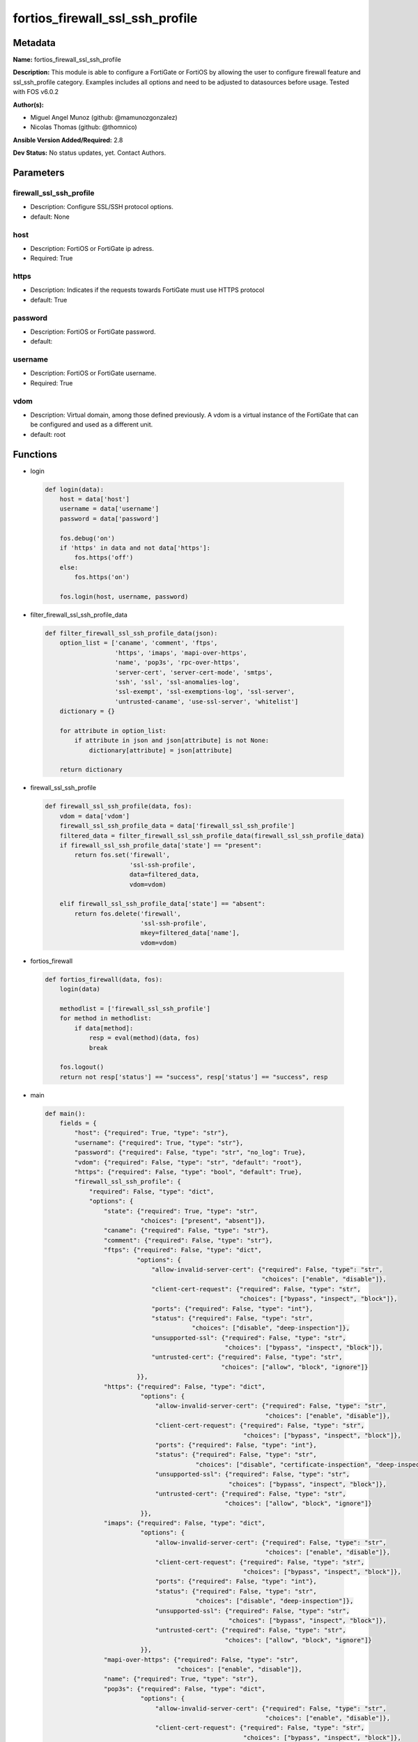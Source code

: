================================
fortios_firewall_ssl_ssh_profile
================================


Metadata
--------




**Name:** fortios_firewall_ssl_ssh_profile

**Description:** This module is able to configure a FortiGate or FortiOS by allowing the user to configure firewall feature and ssl_ssh_profile category. Examples includes all options and need to be adjusted to datasources before usage. Tested with FOS v6.0.2


**Author(s):** 

- Miguel Angel Munoz (github: @mamunozgonzalez)

- Nicolas Thomas (github: @thomnico)



**Ansible Version Added/Required:** 2.8

**Dev Status:** No status updates, yet. Contact Authors.

Parameters
----------

firewall_ssl_ssh_profile
++++++++++++++++++++++++

- Description: Configure SSL/SSH protocol options.

  

- default: None

host
++++

- Description: FortiOS or FortiGate ip adress.

  

- Required: True

https
+++++

- Description: Indicates if the requests towards FortiGate must use HTTPS protocol

  

- default: True

password
++++++++

- Description: FortiOS or FortiGate password.

  

- default: 

username
++++++++

- Description: FortiOS or FortiGate username.

  

- Required: True

vdom
++++

- Description: Virtual domain, among those defined previously. A vdom is a virtual instance of the FortiGate that can be configured and used as a different unit.

  

- default: root




Functions
---------




- login

 .. code-block:: python

    def login(data):
        host = data['host']
        username = data['username']
        password = data['password']
    
        fos.debug('on')
        if 'https' in data and not data['https']:
            fos.https('off')
        else:
            fos.https('on')
    
        fos.login(host, username, password)
    
    

- filter_firewall_ssl_ssh_profile_data

 .. code-block:: python

    def filter_firewall_ssl_ssh_profile_data(json):
        option_list = ['caname', 'comment', 'ftps',
                       'https', 'imaps', 'mapi-over-https',
                       'name', 'pop3s', 'rpc-over-https',
                       'server-cert', 'server-cert-mode', 'smtps',
                       'ssh', 'ssl', 'ssl-anomalies-log',
                       'ssl-exempt', 'ssl-exemptions-log', 'ssl-server',
                       'untrusted-caname', 'use-ssl-server', 'whitelist']
        dictionary = {}
    
        for attribute in option_list:
            if attribute in json and json[attribute] is not None:
                dictionary[attribute] = json[attribute]
    
        return dictionary
    
    

- firewall_ssl_ssh_profile

 .. code-block:: python

    def firewall_ssl_ssh_profile(data, fos):
        vdom = data['vdom']
        firewall_ssl_ssh_profile_data = data['firewall_ssl_ssh_profile']
        filtered_data = filter_firewall_ssl_ssh_profile_data(firewall_ssl_ssh_profile_data)
        if firewall_ssl_ssh_profile_data['state'] == "present":
            return fos.set('firewall',
                           'ssl-ssh-profile',
                           data=filtered_data,
                           vdom=vdom)
    
        elif firewall_ssl_ssh_profile_data['state'] == "absent":
            return fos.delete('firewall',
                              'ssl-ssh-profile',
                              mkey=filtered_data['name'],
                              vdom=vdom)
    
    

- fortios_firewall

 .. code-block:: python

    def fortios_firewall(data, fos):
        login(data)
    
        methodlist = ['firewall_ssl_ssh_profile']
        for method in methodlist:
            if data[method]:
                resp = eval(method)(data, fos)
                break
    
        fos.logout()
        return not resp['status'] == "success", resp['status'] == "success", resp
    
    

- main

 .. code-block:: python

    def main():
        fields = {
            "host": {"required": True, "type": "str"},
            "username": {"required": True, "type": "str"},
            "password": {"required": False, "type": "str", "no_log": True},
            "vdom": {"required": False, "type": "str", "default": "root"},
            "https": {"required": False, "type": "bool", "default": True},
            "firewall_ssl_ssh_profile": {
                "required": False, "type": "dict",
                "options": {
                    "state": {"required": True, "type": "str",
                              "choices": ["present", "absent"]},
                    "caname": {"required": False, "type": "str"},
                    "comment": {"required": False, "type": "str"},
                    "ftps": {"required": False, "type": "dict",
                             "options": {
                                 "allow-invalid-server-cert": {"required": False, "type": "str",
                                                               "choices": ["enable", "disable"]},
                                 "client-cert-request": {"required": False, "type": "str",
                                                         "choices": ["bypass", "inspect", "block"]},
                                 "ports": {"required": False, "type": "int"},
                                 "status": {"required": False, "type": "str",
                                            "choices": ["disable", "deep-inspection"]},
                                 "unsupported-ssl": {"required": False, "type": "str",
                                                     "choices": ["bypass", "inspect", "block"]},
                                 "untrusted-cert": {"required": False, "type": "str",
                                                    "choices": ["allow", "block", "ignore"]}
                             }},
                    "https": {"required": False, "type": "dict",
                              "options": {
                                  "allow-invalid-server-cert": {"required": False, "type": "str",
                                                                "choices": ["enable", "disable"]},
                                  "client-cert-request": {"required": False, "type": "str",
                                                          "choices": ["bypass", "inspect", "block"]},
                                  "ports": {"required": False, "type": "int"},
                                  "status": {"required": False, "type": "str",
                                             "choices": ["disable", "certificate-inspection", "deep-inspection"]},
                                  "unsupported-ssl": {"required": False, "type": "str",
                                                      "choices": ["bypass", "inspect", "block"]},
                                  "untrusted-cert": {"required": False, "type": "str",
                                                     "choices": ["allow", "block", "ignore"]}
                              }},
                    "imaps": {"required": False, "type": "dict",
                              "options": {
                                  "allow-invalid-server-cert": {"required": False, "type": "str",
                                                                "choices": ["enable", "disable"]},
                                  "client-cert-request": {"required": False, "type": "str",
                                                          "choices": ["bypass", "inspect", "block"]},
                                  "ports": {"required": False, "type": "int"},
                                  "status": {"required": False, "type": "str",
                                             "choices": ["disable", "deep-inspection"]},
                                  "unsupported-ssl": {"required": False, "type": "str",
                                                      "choices": ["bypass", "inspect", "block"]},
                                  "untrusted-cert": {"required": False, "type": "str",
                                                     "choices": ["allow", "block", "ignore"]}
                              }},
                    "mapi-over-https": {"required": False, "type": "str",
                                        "choices": ["enable", "disable"]},
                    "name": {"required": True, "type": "str"},
                    "pop3s": {"required": False, "type": "dict",
                              "options": {
                                  "allow-invalid-server-cert": {"required": False, "type": "str",
                                                                "choices": ["enable", "disable"]},
                                  "client-cert-request": {"required": False, "type": "str",
                                                          "choices": ["bypass", "inspect", "block"]},
                                  "ports": {"required": False, "type": "int"},
                                  "status": {"required": False, "type": "str",
                                             "choices": ["disable", "deep-inspection"]},
                                  "unsupported-ssl": {"required": False, "type": "str",
                                                      "choices": ["bypass", "inspect", "block"]},
                                  "untrusted-cert": {"required": False, "type": "str",
                                                     "choices": ["allow", "block", "ignore"]}
                              }},
                    "rpc-over-https": {"required": False, "type": "str",
                                       "choices": ["enable", "disable"]},
                    "server-cert": {"required": False, "type": "str"},
                    "server-cert-mode": {"required": False, "type": "str",
                                         "choices": ["re-sign", "replace"]},
                    "smtps": {"required": False, "type": "dict",
                              "options": {
                                  "allow-invalid-server-cert": {"required": False, "type": "str",
                                                                "choices": ["enable", "disable"]},
                                  "client-cert-request": {"required": False, "type": "str",
                                                          "choices": ["bypass", "inspect", "block"]},
                                  "ports": {"required": False, "type": "int"},
                                  "status": {"required": False, "type": "str",
                                             "choices": ["disable", "deep-inspection"]},
                                  "unsupported-ssl": {"required": False, "type": "str",
                                                      "choices": ["bypass", "inspect", "block"]},
                                  "untrusted-cert": {"required": False, "type": "str",
                                                     "choices": ["allow", "block", "ignore"]}
                              }},
                    "ssh": {"required": False, "type": "dict",
                            "options": {
                                "inspect-all": {"required": False, "type": "str",
                                                "choices": ["disable", "deep-inspection"]},
                                "ports": {"required": False, "type": "int"},
                                "ssh-algorithm": {"required": False, "type": "str",
                                                  "choices": ["compatible", "high-encryption"]},
                                "ssh-policy-check": {"required": False, "type": "str",
                                                     "choices": ["disable", "enable"]},
                                "ssh-tun-policy-check": {"required": False, "type": "str",
                                                         "choices": ["disable", "enable"]},
                                "status": {"required": False, "type": "str",
                                           "choices": ["disable", "deep-inspection"]},
                                "unsupported-version": {"required": False, "type": "str",
                                                        "choices": ["bypass", "block"]}
                            }},
                    "ssl": {"required": False, "type": "dict",
                            "options": {
                                "allow-invalid-server-cert": {"required": False, "type": "str",
                                                              "choices": ["enable", "disable"]},
                                "client-cert-request": {"required": False, "type": "str",
                                                        "choices": ["bypass", "inspect", "block"]},
                                "inspect-all": {"required": False, "type": "str",
                                                "choices": ["disable", "certificate-inspection", "deep-inspection"]},
                                "unsupported-ssl": {"required": False, "type": "str",
                                                    "choices": ["bypass", "inspect", "block"]},
                                "untrusted-cert": {"required": False, "type": "str",
                                                   "choices": ["allow", "block", "ignore"]}
                            }},
                    "ssl-anomalies-log": {"required": False, "type": "str",
                                          "choices": ["disable", "enable"]},
                    "ssl-exempt": {"required": False, "type": "list",
                                   "options": {
                                       "address": {"required": False, "type": "str"},
                                       "address6": {"required": False, "type": "str"},
                                       "fortiguard-category": {"required": False, "type": "int"},
                                       "id": {"required": True, "type": "int"},
                                       "regex": {"required": False, "type": "str"},
                                       "type": {"required": False, "type": "str",
                                                "choices": ["fortiguard-category", "address", "address6",
                                                            "wildcard-fqdn", "regex"]},
                                       "wildcard-fqdn": {"required": False, "type": "str"}
                                   }},
                    "ssl-exemptions-log": {"required": False, "type": "str",
                                           "choices": ["disable", "enable"]},
                    "ssl-server": {"required": False, "type": "list",
                                   "options": {
                                       "ftps-client-cert-request": {"required": False, "type": "str",
                                                                    "choices": ["bypass", "inspect", "block"]},
                                       "https-client-cert-request": {"required": False, "type": "str",
                                                                     "choices": ["bypass", "inspect", "block"]},
                                       "id": {"required": True, "type": "int"},
                                       "imaps-client-cert-request": {"required": False, "type": "str",
                                                                     "choices": ["bypass", "inspect", "block"]},
                                       "ip": {"required": False, "type": "str"},
                                       "pop3s-client-cert-request": {"required": False, "type": "str",
                                                                     "choices": ["bypass", "inspect", "block"]},
                                       "smtps-client-cert-request": {"required": False, "type": "str",
                                                                     "choices": ["bypass", "inspect", "block"]},
                                       "ssl-other-client-cert-request": {"required": False, "type": "str",
                                                                         "choices": ["bypass", "inspect", "block"]}
                                   }},
                    "untrusted-caname": {"required": False, "type": "str"},
                    "use-ssl-server": {"required": False, "type": "str",
                                       "choices": ["disable", "enable"]},
                    "whitelist": {"required": False, "type": "str",
                                  "choices": ["enable", "disable"]}
    
                }
            }
        }
    
        module = AnsibleModule(argument_spec=fields,
                               supports_check_mode=False)
        try:
            from fortiosapi import FortiOSAPI
        except ImportError:
            module.fail_json(msg="fortiosapi module is required")
    
        global fos
        fos = FortiOSAPI()
    
        is_error, has_changed, result = fortios_firewall(module.params, fos)
    
        if not is_error:
            module.exit_json(changed=has_changed, meta=result)
        else:
            module.fail_json(msg="Error in repo", meta=result)
    
    



Module Source Code
------------------

.. code-block:: python

    #!/usr/bin/python
    from __future__ import (absolute_import, division, print_function)
    # Copyright 2019 Fortinet, Inc.
    #
    # This program is free software: you can redistribute it and/or modify
    # it under the terms of the GNU General Public License as published by
    # the Free Software Foundation, either version 3 of the License, or
    # (at your option) any later version.
    #
    # This program is distributed in the hope that it will be useful,
    # but WITHOUT ANY WARRANTY; without even the implied warranty of
    # MERCHANTABILITY or FITNESS FOR A PARTICULAR PURPOSE.  See the
    # GNU General Public License for more details.
    #
    # You should have received a copy of the GNU General Public License
    # along with this program.  If not, see <https://www.gnu.org/licenses/>.
    #
    # the lib use python logging can get it if the following is set in your
    # Ansible config.
    
    __metaclass__ = type
    
    ANSIBLE_METADATA = {'status': ['preview'],
                        'supported_by': 'community',
                        'metadata_version': '1.1'}
    
    DOCUMENTATION = '''
    ---
    module: fortios_firewall_ssl_ssh_profile
    short_description: Configure SSL/SSH protocol options in Fortinet's FortiOS and FortiGate.
    description:
        - This module is able to configure a FortiGate or FortiOS by
          allowing the user to configure firewall feature and ssl_ssh_profile category.
          Examples includes all options and need to be adjusted to datasources before usage.
          Tested with FOS v6.0.2
    version_added: "2.8"
    author:
        - Miguel Angel Munoz (@mamunozgonzalez)
        - Nicolas Thomas (@thomnico)
    notes:
        - Requires fortiosapi library developed by Fortinet
        - Run as a local_action in your playbook
    requirements:
        - fortiosapi>=0.9.8
    options:
        host:
           description:
                - FortiOS or FortiGate ip adress.
           required: true
        username:
            description:
                - FortiOS or FortiGate username.
            required: true
        password:
            description:
                - FortiOS or FortiGate password.
            default: ""
        vdom:
            description:
                - Virtual domain, among those defined previously. A vdom is a
                  virtual instance of the FortiGate that can be configured and
                  used as a different unit.
            default: root
        https:
            description:
                - Indicates if the requests towards FortiGate must use HTTPS
                  protocol
            type: bool
            default: true
        firewall_ssl_ssh_profile:
            description:
                - Configure SSL/SSH protocol options.
            default: null
            suboptions:
                state:
                    description:
                        - Indicates whether to create or remove the object
                    choices:
                        - present
                        - absent
                caname:
                    description:
                        - CA certificate used by SSL Inspection. Source vpn.certificate.local.name.
                comment:
                    description:
                        - Optional comments.
                ftps:
                    description:
                        - Configure FTPS options.
                    suboptions:
                        allow-invalid-server-cert:
                            description:
                                - When enabled, allows SSL sessions whose server certificate validation failed.
                            choices:
                                - enable
                                - disable
                        client-cert-request:
                            description:
                                - Action based on client certificate request.
                            choices:
                                - bypass
                                - inspect
                                - block
                        ports:
                            description:
                                - Ports to use for scanning (1 - 65535, default = 443).
                        status:
                            description:
                                - Configure protocol inspection status.
                            choices:
                                - disable
                                - deep-inspection
                        unsupported-ssl:
                            description:
                                - Action based on the SSL encryption used being unsupported.
                            choices:
                                - bypass
                                - inspect
                                - block
                        untrusted-cert:
                            description:
                                - Allow, ignore, or block the untrusted SSL session server certificate.
                            choices:
                                - allow
                                - block
                                - ignore
                https:
                    description:
                        - Configure HTTPS options.
                    suboptions:
                        allow-invalid-server-cert:
                            description:
                                - When enabled, allows SSL sessions whose server certificate validation failed.
                            choices:
                                - enable
                                - disable
                        client-cert-request:
                            description:
                                - Action based on client certificate request.
                            choices:
                                - bypass
                                - inspect
                                - block
                        ports:
                            description:
                                - Ports to use for scanning (1 - 65535, default = 443).
                        status:
                            description:
                                - Configure protocol inspection status.
                            choices:
                                - disable
                                - certificate-inspection
                                - deep-inspection
                        unsupported-ssl:
                            description:
                                - Action based on the SSL encryption used being unsupported.
                            choices:
                                - bypass
                                - inspect
                                - block
                        untrusted-cert:
                            description:
                                - Allow, ignore, or block the untrusted SSL session server certificate.
                            choices:
                                - allow
                                - block
                                - ignore
                imaps:
                    description:
                        - Configure IMAPS options.
                    suboptions:
                        allow-invalid-server-cert:
                            description:
                                - When enabled, allows SSL sessions whose server certificate validation failed.
                            choices:
                                - enable
                                - disable
                        client-cert-request:
                            description:
                                - Action based on client certificate request.
                            choices:
                                - bypass
                                - inspect
                                - block
                        ports:
                            description:
                                - Ports to use for scanning (1 - 65535, default = 443).
                        status:
                            description:
                                - Configure protocol inspection status.
                            choices:
                                - disable
                                - deep-inspection
                        unsupported-ssl:
                            description:
                                - Action based on the SSL encryption used being unsupported.
                            choices:
                                - bypass
                                - inspect
                                - block
                        untrusted-cert:
                            description:
                                - Allow, ignore, or block the untrusted SSL session server certificate.
                            choices:
                                - allow
                                - block
                                - ignore
                mapi-over-https:
                    description:
                        - Enable/disable inspection of MAPI over HTTPS.
                    choices:
                        - enable
                        - disable
                name:
                    description:
                        - Name.
                    required: true
                pop3s:
                    description:
                        - Configure POP3S options.
                    suboptions:
                        allow-invalid-server-cert:
                            description:
                                - When enabled, allows SSL sessions whose server certificate validation failed.
                            choices:
                                - enable
                                - disable
                        client-cert-request:
                            description:
                                - Action based on client certificate request.
                            choices:
                                - bypass
                                - inspect
                                - block
                        ports:
                            description:
                                - Ports to use for scanning (1 - 65535, default = 443).
                        status:
                            description:
                                - Configure protocol inspection status.
                            choices:
                                - disable
                                - deep-inspection
                        unsupported-ssl:
                            description:
                                - Action based on the SSL encryption used being unsupported.
                            choices:
                                - bypass
                                - inspect
                                - block
                        untrusted-cert:
                            description:
                                - Allow, ignore, or block the untrusted SSL session server certificate.
                            choices:
                                - allow
                                - block
                                - ignore
                rpc-over-https:
                    description:
                        - Enable/disable inspection of RPC over HTTPS.
                    choices:
                        - enable
                        - disable
                server-cert:
                    description:
                        - Certificate used by SSL Inspection to replace server certificate. Source vpn.certificate.local.name.
                server-cert-mode:
                    description:
                        - Re-sign or replace the server's certificate.
                    choices:
                        - re-sign
                        - replace
                smtps:
                    description:
                        - Configure SMTPS options.
                    suboptions:
                        allow-invalid-server-cert:
                            description:
                                - When enabled, allows SSL sessions whose server certificate validation failed.
                            choices:
                                - enable
                                - disable
                        client-cert-request:
                            description:
                                - Action based on client certificate request.
                            choices:
                                - bypass
                                - inspect
                                - block
                        ports:
                            description:
                                - Ports to use for scanning (1 - 65535, default = 443).
                        status:
                            description:
                                - Configure protocol inspection status.
                            choices:
                                - disable
                                - deep-inspection
                        unsupported-ssl:
                            description:
                                - Action based on the SSL encryption used being unsupported.
                            choices:
                                - bypass
                                - inspect
                                - block
                        untrusted-cert:
                            description:
                                - Allow, ignore, or block the untrusted SSL session server certificate.
                            choices:
                                - allow
                                - block
                                - ignore
                ssh:
                    description:
                        - Configure SSH options.
                    suboptions:
                        inspect-all:
                            description:
                                - Level of SSL inspection.
                            choices:
                                - disable
                                - deep-inspection
                        ports:
                            description:
                                - Ports to use for scanning (1 - 65535, default = 443).
                        ssh-algorithm:
                            description:
                                - Relative strength of encryption algorithms accepted during negotiation.
                            choices:
                                - compatible
                                - high-encryption
                        ssh-policy-check:
                            description:
                                - Enable/disable SSH policy check.
                            choices:
                                - disable
                                - enable
                        ssh-tun-policy-check:
                            description:
                                - Enable/disable SSH tunnel policy check.
                            choices:
                                - disable
                                - enable
                        status:
                            description:
                                - Configure protocol inspection status.
                            choices:
                                - disable
                                - deep-inspection
                        unsupported-version:
                            description:
                                - Action based on SSH version being unsupported.
                            choices:
                                - bypass
                                - block
                ssl:
                    description:
                        - Configure SSL options.
                    suboptions:
                        allow-invalid-server-cert:
                            description:
                                - When enabled, allows SSL sessions whose server certificate validation failed.
                            choices:
                                - enable
                                - disable
                        client-cert-request:
                            description:
                                - Action based on client certificate request.
                            choices:
                                - bypass
                                - inspect
                                - block
                        inspect-all:
                            description:
                                - Level of SSL inspection.
                            choices:
                                - disable
                                - certificate-inspection
                                - deep-inspection
                        unsupported-ssl:
                            description:
                                - Action based on the SSL encryption used being unsupported.
                            choices:
                                - bypass
                                - inspect
                                - block
                        untrusted-cert:
                            description:
                                - Allow, ignore, or block the untrusted SSL session server certificate.
                            choices:
                                - allow
                                - block
                                - ignore
                ssl-anomalies-log:
                    description:
                        - Enable/disable logging SSL anomalies.
                    choices:
                        - disable
                        - enable
                ssl-exempt:
                    description:
                        - Servers to exempt from SSL inspection.
                    suboptions:
                        address:
                            description:
                                - IPv4 address object. Source firewall.address.name firewall.addrgrp.name.
                        address6:
                            description:
                                - IPv6 address object. Source firewall.address6.name firewall.addrgrp6.name.
                        fortiguard-category:
                            description:
                                - FortiGuard category ID.
                        id:
                            description:
                                - ID number.
                            required: true
                        regex:
                            description:
                                - Exempt servers by regular expression.
                        type:
                            description:
                                - Type of address object (IPv4 or IPv6) or FortiGuard category.
                            choices:
                                - fortiguard-category
                                - address
                                - address6
                                - wildcard-fqdn
                                - regex
                        wildcard-fqdn:
                            description:
                                - Exempt servers by wildcard FQDN. Source firewall.wildcard-fqdn.custom.name firewall.wildcard-fqdn.group.name.
                ssl-exemptions-log:
                    description:
                        - Enable/disable logging SSL exemptions.
                    choices:
                        - disable
                        - enable
                ssl-server:
                    description:
                        - SSL servers.
                    suboptions:
                        ftps-client-cert-request:
                            description:
                                - Action based on client certificate request during the FTPS handshake.
                            choices:
                                - bypass
                                - inspect
                                - block
                        https-client-cert-request:
                            description:
                                - Action based on client certificate request during the HTTPS handshake.
                            choices:
                                - bypass
                                - inspect
                                - block
                        id:
                            description:
                                - SSL server ID.
                            required: true
                        imaps-client-cert-request:
                            description:
                                - Action based on client certificate request during the IMAPS handshake.
                            choices:
                                - bypass
                                - inspect
                                - block
                        ip:
                            description:
                                - IPv4 address of the SSL server.
                        pop3s-client-cert-request:
                            description:
                                - Action based on client certificate request during the POP3S handshake.
                            choices:
                                - bypass
                                - inspect
                                - block
                        smtps-client-cert-request:
                            description:
                                - Action based on client certificate request during the SMTPS handshake.
                            choices:
                                - bypass
                                - inspect
                                - block
                        ssl-other-client-cert-request:
                            description:
                                - Action based on client certificate request during an SSL protocol handshake.
                            choices:
                                - bypass
                                - inspect
                                - block
                untrusted-caname:
                    description:
                        - Untrusted CA certificate used by SSL Inspection. Source vpn.certificate.local.name.
                use-ssl-server:
                    description:
                        - Enable/disable the use of SSL server table for SSL offloading.
                    choices:
                        - disable
                        - enable
                whitelist:
                    description:
                        - Enable/disable exempting servers by FortiGuard whitelist.
                    choices:
                        - enable
                        - disable
    '''
    
    EXAMPLES = '''
    - hosts: localhost
      vars:
       host: "192.168.122.40"
       username: "admin"
       password: ""
       vdom: "root"
      tasks:
      - name: Configure SSL/SSH protocol options.
        fortios_firewall_ssl_ssh_profile:
          host:  "{{ host }}"
          username: "{{ username }}"
          password: "{{ password }}"
          vdom:  "{{ vdom }}"
          https: "False"
          firewall_ssl_ssh_profile:
            state: "present"
            caname: "<your_own_value> (source vpn.certificate.local.name)"
            comment: "Optional comments."
            ftps:
                allow-invalid-server-cert: "enable"
                client-cert-request: "bypass"
                ports: "8"
                status: "disable"
                unsupported-ssl: "bypass"
                untrusted-cert: "allow"
            https:
                allow-invalid-server-cert: "enable"
                client-cert-request: "bypass"
                ports: "15"
                status: "disable"
                unsupported-ssl: "bypass"
                untrusted-cert: "allow"
            imaps:
                allow-invalid-server-cert: "enable"
                client-cert-request: "bypass"
                ports: "22"
                status: "disable"
                unsupported-ssl: "bypass"
                untrusted-cert: "allow"
            mapi-over-https: "enable"
            name: "default_name_27"
            pop3s:
                allow-invalid-server-cert: "enable"
                client-cert-request: "bypass"
                ports: "31"
                status: "disable"
                unsupported-ssl: "bypass"
                untrusted-cert: "allow"
            rpc-over-https: "enable"
            server-cert: "<your_own_value> (source vpn.certificate.local.name)"
            server-cert-mode: "re-sign"
            smtps:
                allow-invalid-server-cert: "enable"
                client-cert-request: "bypass"
                ports: "41"
                status: "disable"
                unsupported-ssl: "bypass"
                untrusted-cert: "allow"
            ssh:
                inspect-all: "disable"
                ports: "47"
                ssh-algorithm: "compatible"
                ssh-policy-check: "disable"
                ssh-tun-policy-check: "disable"
                status: "disable"
                unsupported-version: "bypass"
            ssl:
                allow-invalid-server-cert: "enable"
                client-cert-request: "bypass"
                inspect-all: "disable"
                unsupported-ssl: "bypass"
                untrusted-cert: "allow"
            ssl-anomalies-log: "disable"
            ssl-exempt:
             -
                address: "<your_own_value> (source firewall.address.name firewall.addrgrp.name)"
                address6: "<your_own_value> (source firewall.address6.name firewall.addrgrp6.name)"
                fortiguard-category: "63"
                id:  "64"
                regex: "<your_own_value>"
                type: "fortiguard-category"
                wildcard-fqdn: "<your_own_value> (source firewall.wildcard-fqdn.custom.name firewall.wildcard-fqdn.group.name)"
            ssl-exemptions-log: "disable"
            ssl-server:
             -
                ftps-client-cert-request: "bypass"
                https-client-cert-request: "bypass"
                id:  "72"
                imaps-client-cert-request: "bypass"
                ip: "<your_own_value>"
                pop3s-client-cert-request: "bypass"
                smtps-client-cert-request: "bypass"
                ssl-other-client-cert-request: "bypass"
            untrusted-caname: "<your_own_value> (source vpn.certificate.local.name)"
            use-ssl-server: "disable"
            whitelist: "enable"
    '''
    
    RETURN = '''
    build:
      description: Build number of the fortigate image
      returned: always
      type: str
      sample: '1547'
    http_method:
      description: Last method used to provision the content into FortiGate
      returned: always
      type: str
      sample: 'PUT'
    http_status:
      description: Last result given by FortiGate on last operation applied
      returned: always
      type: str
      sample: "200"
    mkey:
      description: Master key (id) used in the last call to FortiGate
      returned: success
      type: str
      sample: "id"
    name:
      description: Name of the table used to fulfill the request
      returned: always
      type: str
      sample: "urlfilter"
    path:
      description: Path of the table used to fulfill the request
      returned: always
      type: str
      sample: "webfilter"
    revision:
      description: Internal revision number
      returned: always
      type: str
      sample: "17.0.2.10658"
    serial:
      description: Serial number of the unit
      returned: always
      type: str
      sample: "FGVMEVYYQT3AB5352"
    status:
      description: Indication of the operation's result
      returned: always
      type: str
      sample: "success"
    vdom:
      description: Virtual domain used
      returned: always
      type: str
      sample: "root"
    version:
      description: Version of the FortiGate
      returned: always
      type: str
      sample: "v5.6.3"
    
    '''
    
    from ansible.module_utils.basic import AnsibleModule
    
    fos = None
    
    
    def login(data):
        host = data['host']
        username = data['username']
        password = data['password']
    
        fos.debug('on')
        if 'https' in data and not data['https']:
            fos.https('off')
        else:
            fos.https('on')
    
        fos.login(host, username, password)
    
    
    def filter_firewall_ssl_ssh_profile_data(json):
        option_list = ['caname', 'comment', 'ftps',
                       'https', 'imaps', 'mapi-over-https',
                       'name', 'pop3s', 'rpc-over-https',
                       'server-cert', 'server-cert-mode', 'smtps',
                       'ssh', 'ssl', 'ssl-anomalies-log',
                       'ssl-exempt', 'ssl-exemptions-log', 'ssl-server',
                       'untrusted-caname', 'use-ssl-server', 'whitelist']
        dictionary = {}
    
        for attribute in option_list:
            if attribute in json and json[attribute] is not None:
                dictionary[attribute] = json[attribute]
    
        return dictionary
    
    
    def firewall_ssl_ssh_profile(data, fos):
        vdom = data['vdom']
        firewall_ssl_ssh_profile_data = data['firewall_ssl_ssh_profile']
        filtered_data = filter_firewall_ssl_ssh_profile_data(firewall_ssl_ssh_profile_data)
        if firewall_ssl_ssh_profile_data['state'] == "present":
            return fos.set('firewall',
                           'ssl-ssh-profile',
                           data=filtered_data,
                           vdom=vdom)
    
        elif firewall_ssl_ssh_profile_data['state'] == "absent":
            return fos.delete('firewall',
                              'ssl-ssh-profile',
                              mkey=filtered_data['name'],
                              vdom=vdom)
    
    
    def fortios_firewall(data, fos):
        login(data)
    
        methodlist = ['firewall_ssl_ssh_profile']
        for method in methodlist:
            if data[method]:
                resp = eval(method)(data, fos)
                break
    
        fos.logout()
        return not resp['status'] == "success", resp['status'] == "success", resp
    
    
    def main():
        fields = {
            "host": {"required": True, "type": "str"},
            "username": {"required": True, "type": "str"},
            "password": {"required": False, "type": "str", "no_log": True},
            "vdom": {"required": False, "type": "str", "default": "root"},
            "https": {"required": False, "type": "bool", "default": True},
            "firewall_ssl_ssh_profile": {
                "required": False, "type": "dict",
                "options": {
                    "state": {"required": True, "type": "str",
                              "choices": ["present", "absent"]},
                    "caname": {"required": False, "type": "str"},
                    "comment": {"required": False, "type": "str"},
                    "ftps": {"required": False, "type": "dict",
                             "options": {
                                 "allow-invalid-server-cert": {"required": False, "type": "str",
                                                               "choices": ["enable", "disable"]},
                                 "client-cert-request": {"required": False, "type": "str",
                                                         "choices": ["bypass", "inspect", "block"]},
                                 "ports": {"required": False, "type": "int"},
                                 "status": {"required": False, "type": "str",
                                            "choices": ["disable", "deep-inspection"]},
                                 "unsupported-ssl": {"required": False, "type": "str",
                                                     "choices": ["bypass", "inspect", "block"]},
                                 "untrusted-cert": {"required": False, "type": "str",
                                                    "choices": ["allow", "block", "ignore"]}
                             }},
                    "https": {"required": False, "type": "dict",
                              "options": {
                                  "allow-invalid-server-cert": {"required": False, "type": "str",
                                                                "choices": ["enable", "disable"]},
                                  "client-cert-request": {"required": False, "type": "str",
                                                          "choices": ["bypass", "inspect", "block"]},
                                  "ports": {"required": False, "type": "int"},
                                  "status": {"required": False, "type": "str",
                                             "choices": ["disable", "certificate-inspection", "deep-inspection"]},
                                  "unsupported-ssl": {"required": False, "type": "str",
                                                      "choices": ["bypass", "inspect", "block"]},
                                  "untrusted-cert": {"required": False, "type": "str",
                                                     "choices": ["allow", "block", "ignore"]}
                              }},
                    "imaps": {"required": False, "type": "dict",
                              "options": {
                                  "allow-invalid-server-cert": {"required": False, "type": "str",
                                                                "choices": ["enable", "disable"]},
                                  "client-cert-request": {"required": False, "type": "str",
                                                          "choices": ["bypass", "inspect", "block"]},
                                  "ports": {"required": False, "type": "int"},
                                  "status": {"required": False, "type": "str",
                                             "choices": ["disable", "deep-inspection"]},
                                  "unsupported-ssl": {"required": False, "type": "str",
                                                      "choices": ["bypass", "inspect", "block"]},
                                  "untrusted-cert": {"required": False, "type": "str",
                                                     "choices": ["allow", "block", "ignore"]}
                              }},
                    "mapi-over-https": {"required": False, "type": "str",
                                        "choices": ["enable", "disable"]},
                    "name": {"required": True, "type": "str"},
                    "pop3s": {"required": False, "type": "dict",
                              "options": {
                                  "allow-invalid-server-cert": {"required": False, "type": "str",
                                                                "choices": ["enable", "disable"]},
                                  "client-cert-request": {"required": False, "type": "str",
                                                          "choices": ["bypass", "inspect", "block"]},
                                  "ports": {"required": False, "type": "int"},
                                  "status": {"required": False, "type": "str",
                                             "choices": ["disable", "deep-inspection"]},
                                  "unsupported-ssl": {"required": False, "type": "str",
                                                      "choices": ["bypass", "inspect", "block"]},
                                  "untrusted-cert": {"required": False, "type": "str",
                                                     "choices": ["allow", "block", "ignore"]}
                              }},
                    "rpc-over-https": {"required": False, "type": "str",
                                       "choices": ["enable", "disable"]},
                    "server-cert": {"required": False, "type": "str"},
                    "server-cert-mode": {"required": False, "type": "str",
                                         "choices": ["re-sign", "replace"]},
                    "smtps": {"required": False, "type": "dict",
                              "options": {
                                  "allow-invalid-server-cert": {"required": False, "type": "str",
                                                                "choices": ["enable", "disable"]},
                                  "client-cert-request": {"required": False, "type": "str",
                                                          "choices": ["bypass", "inspect", "block"]},
                                  "ports": {"required": False, "type": "int"},
                                  "status": {"required": False, "type": "str",
                                             "choices": ["disable", "deep-inspection"]},
                                  "unsupported-ssl": {"required": False, "type": "str",
                                                      "choices": ["bypass", "inspect", "block"]},
                                  "untrusted-cert": {"required": False, "type": "str",
                                                     "choices": ["allow", "block", "ignore"]}
                              }},
                    "ssh": {"required": False, "type": "dict",
                            "options": {
                                "inspect-all": {"required": False, "type": "str",
                                                "choices": ["disable", "deep-inspection"]},
                                "ports": {"required": False, "type": "int"},
                                "ssh-algorithm": {"required": False, "type": "str",
                                                  "choices": ["compatible", "high-encryption"]},
                                "ssh-policy-check": {"required": False, "type": "str",
                                                     "choices": ["disable", "enable"]},
                                "ssh-tun-policy-check": {"required": False, "type": "str",
                                                         "choices": ["disable", "enable"]},
                                "status": {"required": False, "type": "str",
                                           "choices": ["disable", "deep-inspection"]},
                                "unsupported-version": {"required": False, "type": "str",
                                                        "choices": ["bypass", "block"]}
                            }},
                    "ssl": {"required": False, "type": "dict",
                            "options": {
                                "allow-invalid-server-cert": {"required": False, "type": "str",
                                                              "choices": ["enable", "disable"]},
                                "client-cert-request": {"required": False, "type": "str",
                                                        "choices": ["bypass", "inspect", "block"]},
                                "inspect-all": {"required": False, "type": "str",
                                                "choices": ["disable", "certificate-inspection", "deep-inspection"]},
                                "unsupported-ssl": {"required": False, "type": "str",
                                                    "choices": ["bypass", "inspect", "block"]},
                                "untrusted-cert": {"required": False, "type": "str",
                                                   "choices": ["allow", "block", "ignore"]}
                            }},
                    "ssl-anomalies-log": {"required": False, "type": "str",
                                          "choices": ["disable", "enable"]},
                    "ssl-exempt": {"required": False, "type": "list",
                                   "options": {
                                       "address": {"required": False, "type": "str"},
                                       "address6": {"required": False, "type": "str"},
                                       "fortiguard-category": {"required": False, "type": "int"},
                                       "id": {"required": True, "type": "int"},
                                       "regex": {"required": False, "type": "str"},
                                       "type": {"required": False, "type": "str",
                                                "choices": ["fortiguard-category", "address", "address6",
                                                            "wildcard-fqdn", "regex"]},
                                       "wildcard-fqdn": {"required": False, "type": "str"}
                                   }},
                    "ssl-exemptions-log": {"required": False, "type": "str",
                                           "choices": ["disable", "enable"]},
                    "ssl-server": {"required": False, "type": "list",
                                   "options": {
                                       "ftps-client-cert-request": {"required": False, "type": "str",
                                                                    "choices": ["bypass", "inspect", "block"]},
                                       "https-client-cert-request": {"required": False, "type": "str",
                                                                     "choices": ["bypass", "inspect", "block"]},
                                       "id": {"required": True, "type": "int"},
                                       "imaps-client-cert-request": {"required": False, "type": "str",
                                                                     "choices": ["bypass", "inspect", "block"]},
                                       "ip": {"required": False, "type": "str"},
                                       "pop3s-client-cert-request": {"required": False, "type": "str",
                                                                     "choices": ["bypass", "inspect", "block"]},
                                       "smtps-client-cert-request": {"required": False, "type": "str",
                                                                     "choices": ["bypass", "inspect", "block"]},
                                       "ssl-other-client-cert-request": {"required": False, "type": "str",
                                                                         "choices": ["bypass", "inspect", "block"]}
                                   }},
                    "untrusted-caname": {"required": False, "type": "str"},
                    "use-ssl-server": {"required": False, "type": "str",
                                       "choices": ["disable", "enable"]},
                    "whitelist": {"required": False, "type": "str",
                                  "choices": ["enable", "disable"]}
    
                }
            }
        }
    
        module = AnsibleModule(argument_spec=fields,
                               supports_check_mode=False)
        try:
            from fortiosapi import FortiOSAPI
        except ImportError:
            module.fail_json(msg="fortiosapi module is required")
    
        global fos
        fos = FortiOSAPI()
    
        is_error, has_changed, result = fortios_firewall(module.params, fos)
    
        if not is_error:
            module.exit_json(changed=has_changed, meta=result)
        else:
            module.fail_json(msg="Error in repo", meta=result)
    
    
    if __name__ == '__main__':
        main()


